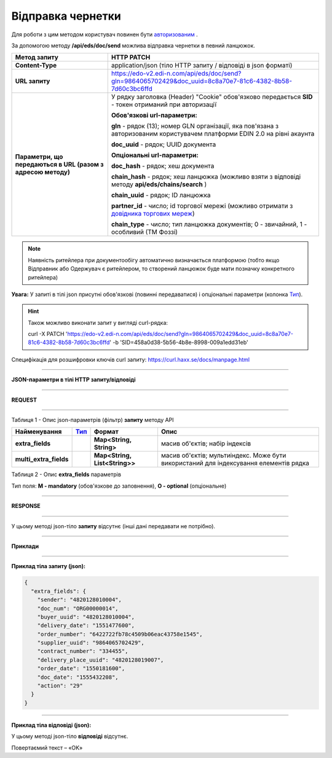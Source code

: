 ######################################################################
**Відправка чернетки**
######################################################################

Для роботи з цим методом користувач повинен бути `авторизованим <https://wiki.edi-n.com/uk/latest/integration_2_0/APIv2/Authorization.html>`__ .

За допомогою методу **/api/eds/doc/send** можлива відправка чернетки в певний ланцюжок.

+--------------------------------------------------------------+-------------------------------------------------------------------------------------------------------------------------------------------------------------------------+
|                       **Метод запиту**                       |                                                                             **HTTP PATCH**                                                                              |
+==============================================================+=========================================================================================================================================================================+
| **Content-Type**                                             | application/json (тіло HTTP запиту / відповіді в json форматі)                                                                                                          |
+--------------------------------------------------------------+-------------------------------------------------------------------------------------------------------------------------------------------------------------------------+
| **URL запиту**                                               | https://edo-v2.edi-n.com/api/eds/doc/send?gln=9864065702429&doc_uuid=8c8a70e7-81c6-4382-8b58-7d60c3bc6ffd                                                               |
+--------------------------------------------------------------+-------------------------------------------------------------------------------------------------------------------------------------------------------------------------+
| **Параметри, що передаються в URL (разом з адресою методу)** | У рядку заголовка (Header) "Cookie" обов'язково передається **SID** - токен отриманий при авторизації                                                                   |
|                                                              |                                                                                                                                                                         |
|                                                              | **Обов'язкові url-параметри:**                                                                                                                                          |
|                                                              |                                                                                                                                                                         |
|                                                              | **gln** - рядок (13); номер GLN організації, яка пов'язана з авторизованим користувачем платформи EDIN 2.0 на рівні акаунта                                             |
|                                                              |                                                                                                                                                                         |
|                                                              | **doc_uuid** - рядок; UUID документа                                                                                                                                    |
|                                                              |                                                                                                                                                                         |
|                                                              | **Опціональні url-параметри:**                                                                                                                                          |
|                                                              |                                                                                                                                                                         |
|                                                              | **doc_hash** - рядок; хеш документа                                                                                                                                     |
|                                                              |                                                                                                                                                                         |
|                                                              | **chain_hash** - рядок; хеш ланцюжка (можливо взяти з відповіді методу **api/eds/chains/search** )                                                                      |
|                                                              |                                                                                                                                                                         |
|                                                              | **chain_uuid** - рядок; ID ланцюжка                                                                                                                                     |
|                                                              |                                                                                                                                                                         |
|                                                              | **partner_id** - число; id торгової мережі (можливо отримати з `довідника торгових мереж <https://wiki.edi-n.com/uk/latest/integration_2_0/APIv2/Allretailers.html>`__) |
|                                                              |                                                                                                                                                                         |
|                                                              | **chain_type** - число; тип ланцюжка документів; 0 - звичайний, 1 - особливий (ТМ Фоззі)                                                                                |
+--------------------------------------------------------------+-------------------------------------------------------------------------------------------------------------------------------------------------------------------------+


.. note:: Наявність ритейлера при документообігу автоматично визначається платформою (тобто якщо Відправник або Одержувач є ритейлером, то створений ланцюжок буде мати позначку конкретного ритейлера)

**Увага:** У запиті в тілі json присутні обов'язкові (повинні передаватися) і опціональні параметри (колонка Тип_).

.. hint:: Також можливо виконати запит у вигляді curl-рядка:
          
          curl -X PATCH 'https://edo-v2.edi-n.com/api/eds/doc/send?gln=9864065702429&doc_uuid=8c8a70e7-81c6-4382-8b58-7d60c3bc6ffd' -b 'SID=458a0d38-5b56-4b8e-8998-009a1edd31eb'

Специфікація для розшифровки ключів curl запиту: https://curl.haxx.se/docs/manpage.html

--------------

**JSON-параметри в тілі HTTP запиту/відповіді**

--------------

**REQUEST**

--------------

Таблиця 1 - Опис json-параметрів (фільтр) **запиту** методу API

+------------------------+------+-------------------------------+---------------------------------------------------------------------------------------+
|      Найменування      | Тип_ |            Формат             |                                         Опис                                          |
+========================+======+===============================+=======================================================================================+
| **extra_fields**       |      | **Map<String, String>**       | масив об'єктів; набір індексів                                                        |
+------------------------+------+-------------------------------+---------------------------------------------------------------------------------------+
| **multi_extra_fields** |      | **Map<String, List<String>>** | масив об'єктів; мультиіндекс. Може бути використаний для індексування елементів рядка |
+------------------------+------+-------------------------------+---------------------------------------------------------------------------------------+

Таблиця 2 - Опис **extra_fields** параметрів

.. csv-table:: 
  :file: for_csv/extra_fields.csv
  :widths:  1, 2, 7, 12, 41
  :header-rows: 1
  :stub-columns: 0


.. _Тип:

Тип поля: **M - mandatory** (обов'язкове до заповнення), **O - optional** (опціональне)

--------------

**RESPONSE**

--------------

У цьому методі json-тіло **запиту** відсутнє (інші дані передавати не потрібно).

--------------

**Приклади**

--------------

**Приклад тіла запиту (json):**

.. code:: ruby

  {
    "extra_fields": {
      "sender": "4820128010004",
      "doc_num": "ORG00000014",
      "buyer_uuid": "4820128010004",
      "delivery_date": "1551477600",
      "order_number": "6422722fb78c4509b06eac43758e1545",
      "supplier_uuid": "9864065702429",
      "contract_number": "334455",
      "delivery_place_uuid": "4820128019007",
      "order_date": "1550181600",
      "doc_date": "1555432208",
      "action": "29"
    }
  }

--------------

**Приклад тіла відповіді (json):**

У цьому методі json-тіло **відповіді** відсутнє.

Повертаємий текст – «OK»






